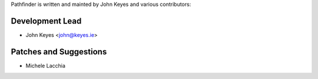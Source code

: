 Pathfinder is written and mainted by John Keyes and 
various contributors:

Development Lead
````````````````

- John Keyes <john@keyes.ie>


Patches and Suggestions
```````````````````````

- Michele Lacchia
